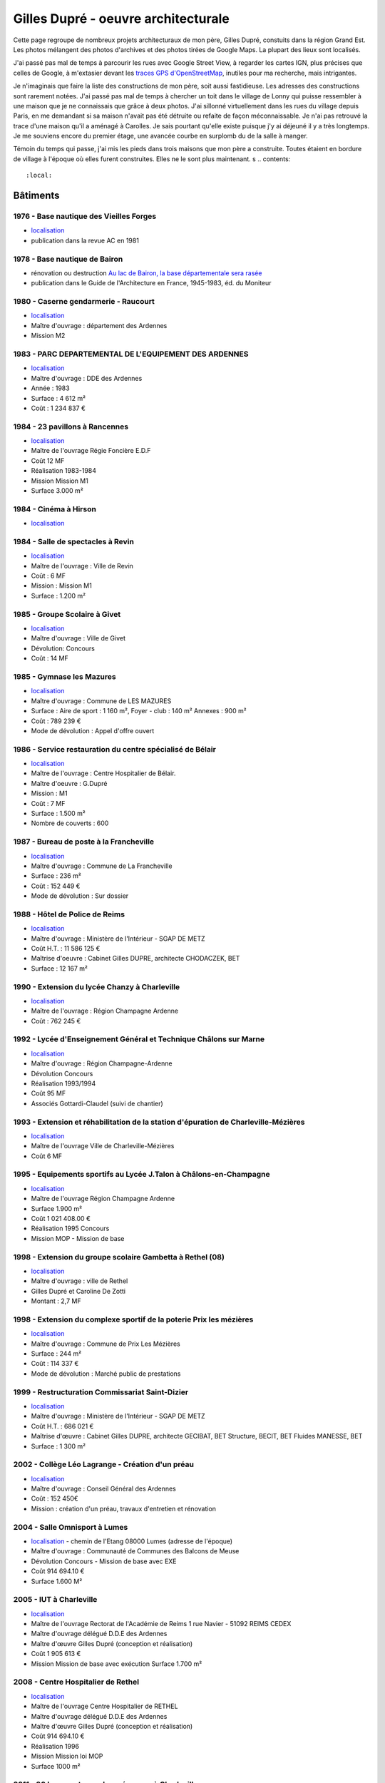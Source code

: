 
.. _gillesduprerst:

====================================
Gilles Dupré - oeuvre architecturale
====================================

Cette page regroupe de nombreux projets architecturaux
de mon père, Gilles Dupré, constuits dans la région Grand Est.
Les photos mélangent des photos d'archives et des photos tirées de
Google Maps. La plupart des lieux sont localisés.

J'ai passé pas mal de temps à parcourir les rues avec Google Street View,
à regarder les cartes IGN, plus précises que celles de Google,
à m'extasier devant les `traces GPS d'OpenStreetMap
<https://www.openstreetmap.org/traces>`_, inutiles pour ma recherche,
mais intrigantes.

Je n'imaginais que faire la liste des constructions de mon
père, soit aussi fastidieuse. Les adresses des constructions sont
rarement notées. J'ai passé pas mal de temps à chercher un toit
dans le village de Lonny qui puisse ressembler à une maison
que je ne connaissais que grâce à deux photos. J'ai sillonné virtuellement
dans les rues du village depuis Paris, en me demandant si sa maison
n'avait pas été détruite ou refaite de façon méconnaissable.
Je n'ai pas retrouvé la trace d'une maison qu'il a aménagé à Carolles.
Je sais pourtant qu'elle existe puisque j'y ai déjeuné il y a très longtemps.
Je me souviens encore du premier étage, une avancée courbe en surplomb du
de la salle à manger.

Témoin du temps qui passe, j'ai mis les pieds dans trois maisons
que mon père a construite. Toutes étaient en bordure de village
à l'époque où elles furent construites. Elles ne le sont
plus maintenant.
s
.. contents::
    :local:

Bâtiments
---------

1976 - Base nautique des Vieilles Forges
~~~~~~~~~~~~~~~~~~~~~~~~~~~~~~~~~~~~~~~~

-  `localisation <https://www.google.com/maps/place/Centre+de+Congres+des+Vieilles-Forges/@49.8729286,4.5991102,16.08z/data=!4m13!1m7!3m6!1s0x47ea065d0440a417:0x1ee1d9ab6e1d1b65!2sLac+des+Vieilles+Forges!3b1!8m2!3d49.8697736!4d4.6050622!3m4!1s0x47ea0658fafbdae3:0x994a629ddc85a56a!8m2!3d49.873301!4d4.600471>`__
-  publication dans la revue AC en 1981

.. image:: gilles_dupre_5_0.png
   :width: 1200px

1978 - Base nautique de Bairon
~~~~~~~~~~~~~~~~~~~~~~~~~~~~~~

-  rénovation ou destruction `Au lac de Bairon, la base départementale
   sera
   rasée <https://abonne.lardennais.fr/id257821/article/2021-05-17/au-lac-de-bairon-la-base-departementale-sera-rasee>`__
-  publication dans le Guide de l'Architecture en France, 1945-1983, éd.
   du Moniteur

.. image:: gilles_dupre_7_0.jpg
   :width: 1200px

1980 - Caserne gendarmerie - Raucourt
~~~~~~~~~~~~~~~~~~~~~~~~~~~~~~~~~~~~~

-  `localisation <https://www.google.com/maps/place/Gendarmerie+Nationale/@49.6045683,4.956929,464m/data=!3m1!1e3!4m12!1m6!3m5!1s0x47ea694b72489517:0x44e8feab6346d862!2sGendarmerie+Nationale!8m2!3d49.6047433!4d4.9568822!3m4!1s0x47ea694b72489517:0x44e8feab6346d862!8m2!3d49.6047433!4d4.9568822!%5Bimage.png%5D(attachment:image.png)>`__
-  Maître d'ouvrage : département des Ardennes
-  Mission M2

.. image:: gilles_dupre_9_0.png
   :width: 1200px

1983 - PARC DEPARTEMENTAL DE L'EQUIPEMENT DES ARDENNES
~~~~~~~~~~~~~~~~~~~~~~~~~~~~~~~~~~~~~~~~~~~~~~~~~~~~~~

-  `localisation <https://www.google.com/maps/place/7+Rue+Albert+Caquot,+08000+Charleville-M%C3%A9zi%C3%A8res/@49.7517558,4.7073903,285m/data=!3m2!1e3!4b1!4m5!3m4!1s0x47ea11e455ad36e5:0x2b18049c4671bdb9!8m2!3d49.751754!4d4.708515>`__
-  Maître d'ouvrage : DDE des Ardennes
-  Année : 1983
-  Surface : 4 612 m²
-  Coût : 1 234 837 €

.. image:: gilles_dupre_11_0.png
   :width: 1200px

1984 - 23 pavillons à Rancennes
~~~~~~~~~~~~~~~~~~~~~~~~~~~~~~~

-  `localisation <https://www.google.com/maps/place/08600+Rancennes/@50.1146633,4.8199199,18.94z/data=!4m5!3m4!1s0x47c1e8e5023613a7:0xe4445033e700b7d2!8m2!3d50.11698!4d4.816853>`__
-  Maître de l'ouvrage Régie Foncière E.D.F
-  Coût 12 MF
-  Réalisation 1983-1984
-  Mission Mission M1
-  Surface 3.000 m²

.. image:: gilles_dupre_13_0.png
   :width: 1200px

1984 - Cinéma à Hirson
~~~~~~~~~~~~~~~~~~~~~~

-  `localisation <https://www.google.com/maps/place/Le+Sonhir+3/@49.9200295,4.0843362,19z/data=!4m12!1m6!3m5!1s0x47e9e071e1d87127:0xdf880b4c564e3974!2sLe+Sonhir+3!8m2!3d49.9200301!4d4.0840951!3m4!1s0x47e9e071e1d87127:0xdf880b4c564e3974!8m2!3d49.9200301!4d4.0840951>`__

.. image:: gilles_dupre_17_0.png
   :width: 1200px

1984 - Salle de spectacles à Revin
~~~~~~~~~~~~~~~~~~~~~~~~~~~~~~~~~~

-  `localisation <https://www.google.com/maps/place/salle+Jean+Villard/@49.9385289,4.6327765,19.25z/data=!4m9!1m2!2m1!1ssalle+de+spectacle+revin!3m5!1s0x47c1fd682ef5cd27:0x1c3104aef849a123!8m2!3d49.9388203!4d4.6325125!15sChhzYWxsZSBkZSBzcGVjdGFjbGUgcmV2aW6SARFyZWNyZWF0aW9uX2NlbnRlcg>`__
-  Maître de l'ouvrage : Ville de Revin
-  Coût : 6 MF
-  Mission : Mission M1
-  Surface : 1.200 m²

.. image:: gilles_dupre_19_0.png
   :width: 1200px

1985 - Groupe Scolaire à Givet
~~~~~~~~~~~~~~~~~~~~~~~~~~~~~~

-  `localisation <https://www.google.com/maps/place/Public+Nursery+School+Charles+De+Gaulle/@50.1358163,4.8362679,17.59z/data=!4m9!1m2!2m1!1secole+givet!3m5!1s0x47c1e90e374ba83d:0xbfe358790cef9e43!8m2!3d50.1358015!4d4.8367716!15sCgtlY29sZSBnaXZldJIBCXByZXNjaG9vbA>`__
-  Maître d'ouvrage : Ville de Givet
-  Dévolution: Concours
-  Coût : 14 MF

.. image:: gilles_dupre_15_0.png
   :width: 1200px

1985 - Gymnase les Mazures
~~~~~~~~~~~~~~~~~~~~~~~~~~

-  `localisation <https://www.google.com/maps/place/Gymnase/@49.8892448,4.6217422,18.21z/data=!4m9!1m2!2m1!1sgymnase+les+mazures!3m5!1s0x47ea07ca6536917b:0x974a165ae92cbdea!8m2!3d49.8898799!4d4.622113!15sChNneW1uYXNlIGxlcyBtYXp1cmVzWhUiE2d5bW5hc2UgbGVzIG1henVyZXOSAQ5zcG9ydHNfY29tcGxleJoBJENoZERTVWhOTUc5blMwVkpRMEZuU1VOTmFXUnRNalZuUlJBQg>`__
-  Maître d'ouvrage : Commune de LES MAZURES
-  Surface : Aire de sport : 1 160 m², Foyer - club : 140 m² Annexes :
   900 m²
-  Coût : 789 239 €
-  Mode de dévolution : Appel d'offre ouvert

.. image:: gilles_dupre_21_0.png
   :width: 1200px

1986 - Service restauration du centre spécialisé de Bélair
~~~~~~~~~~~~~~~~~~~~~~~~~~~~~~~~~~~~~~~~~~~~~~~~~~~~~~~~~~

-  `localisation <https://www.google.com/maps/place/Hospital+Center+B%C3%A9lair/@49.7904671,4.7220207,19.35z/data=!4m5!3m4!1s0x47ea095efb8b1ffb:0x3c2dffd56dcbea4c!8m2!3d49.7880906!4d4.7219877>`__
-  Maître de l'ouvrage : Centre Hospitalier de Bélair.
-  Maître d'oeuvre : G.Dupré
-  Mission : M1
-  Coût : 7 MF
-  Surface : 1.500 m²
-  Nombre de couverts : 600

.. image:: gilles_dupre_23_0.png
   :width: 1200px

1987 - Bureau de poste à la Francheville
~~~~~~~~~~~~~~~~~~~~~~~~~~~~~~~~~~~~~~~~

-  `localisation <https://www.google.com/maps/place/Post+Office/@49.7283171,4.7121691,19.52z/data=!4m5!3m4!1s0x47ea118f627e325d:0x3c607c665f99224c!8m2!3d49.7284104!4d4.712119>`__
-  Maître d'ouvrage : Commune de La Francheville
-  Surface : 236 m²
-  Coût : 152 449 €
-  Mode de dévolution : Sur dossier

.. image:: gilles_dupre_25_0.png
   :width: 1200px

1988 - Hôtel de Police de Reims
~~~~~~~~~~~~~~~~~~~~~~~~~~~~~~~

-  `localisation <https://www.google.com/maps/place/HOTEL+DE+REIMS+POLICE/@49.2560259,4.0192044,17z/data=!4m12!1m6!3m5!1s0x47e9750034b78e27:0x9063442805342fc4!2sHOTEL+DE+REIMS+POLICE!8m2!3d49.2559405!4d4.0212786!3m4!1s0x47e9750034b78e27:0x9063442805342fc4!8m2!3d49.2559405!4d4.0212786>`__
-  Maître d'ouvrage : Ministère de l'Intérieur - SGAP DE METZ
-  Coût H.T. : 11 586 125 €
-  Maîtrise d'oeuvre : Cabinet Gilles DUPRE, architecte CHODACZEK, BET
-  Surface : 12 167 m²

.. image:: gilles_dupre_27_0.png
   :width: 1200px

1990 - Extension du lycée Chanzy à Charleville
~~~~~~~~~~~~~~~~~~~~~~~~~~~~~~~~~~~~~~~~~~~~~~

-  `localisation <https://www.google.com/maps/place/School+Chanzy/@49.7734575,4.7277675,17z/data=!4m12!1m6!3m5!1s0x47ea0de3c9938e19:0xe03be86a792ca239!2sSchool+Chanzy!8m2!3d49.7734575!4d4.7299562!3m4!1s0x47ea0de3c9938e19:0xe03be86a792ca239!8m2!3d49.7734575!4d4.7299562>`__
-  Maître de l'ouvrage : Région Champagne Ardenne
-  Coût : 762 245 €

.. image:: gilles_dupre_29_0.png
   :width: 1200px

1992 - Lycée d'Enseignement Général et Technique Châlons sur Marne
~~~~~~~~~~~~~~~~~~~~~~~~~~~~~~~~~~~~~~~~~~~~~~~~~~~~~~~~~~~~~~~~~~

-  `localisation <https://www.google.com/maps/place/Comprehensive+School+Jean+Talon/@48.9550968,4.3390697,17z/data=!4m12!1m6!3m5!1s0x47ebe076b19b6db7:0xd884d5d78bca2ed7!2sComprehensive+School+Jean+Talon!8m2!3d48.9552753!4d4.3407856!3m4!1s0x47ebe076b19b6db7:0xd884d5d78bca2ed7!8m2!3d48.9552753!4d4.3407856>`__
-  Maître d'ouvrage : Région Champagne-Ardenne
-  Dévolution Concours
-  Réalisation 1993/1994
-  Coût 95 MF
-  Associés Gottardi-Claudel (suivi de chantier)

.. image:: gilles_dupre_31_0.png
   :width: 1200px

1993 - Extension et réhabilitation de la station d'épuration de Charleville-Mézières
~~~~~~~~~~~~~~~~~~~~~~~~~~~~~~~~~~~~~~~~~~~~~~~~~~~~~~~~~~~~~~~~~~~~~~~~~~~~~~~~~~~~

-  `localisation <https://www.google.com/maps/search/station+d'%C3%A9puration+charleville/@49.7662495,4.7302367,20.95z>`__
-  Maître de l'ouvrage Ville de Charleville-Mézières
-  Coût 6 MF

.. image:: gilles_dupre_33_0.png
   :width: 1200px

1995 - Equipements sportifs au Lycée J.Talon à Châlons-en-Champagne
~~~~~~~~~~~~~~~~~~~~~~~~~~~~~~~~~~~~~~~~~~~~~~~~~~~~~~~~~~~~~~~~~~~

-  `localisation <https://www.google.com/maps/place/Gymnase+Jean+Talon/@48.9575318,4.3344374,18z/data=!4m9!1m2!2m1!1slycee+jean+talon+chalons+gymnase!3m5!1s0x47ebe0751ade29fb:0x39f806ecbee709db!8m2!3d48.9570918!4d4.3347077!15sCiBseWNlZSBqZWFuIHRhbG9uIGNoYWxvbnMgZ3ltbmFzZZIBA2d5bQ>`__
-  Maître de l'ouvrage Région Champagne Ardenne
-  Surface 1.900 m²
-  Coût 1 021 408.00 €
-  Réalisation 1995 Concours
-  Mission MOP - Mission de base

.. image:: gilles_dupre_37_0.png
   :width: 1200px

1998 - Extension du groupe scolaire Gambetta à Rethel (08)
~~~~~~~~~~~~~~~~~~~~~~~~~~~~~~~~~~~~~~~~~~~~~~~~~~~~~~~~~~

-  `localisation <https://www.google.com/maps/place/Public+Primary+School+Gambetta/@49.5035151,4.3600878,304m/data=!3m1!1e3!4m9!1m2!2m1!1slycee+gambetta+rethel!3m5!1s0x47e989bcfb3e9b01:0xb7cb8d5a3b15b80b!8m2!3d49.5041509!4d4.3606818!15sChVseWNlZSBnYW1iZXR0YSByZXRoZWySAQZzY2hvb2w>`__
-  Maître d'ouvrage : ville de Rethel
-  Gilles Dupré et Caroline De Zotti
-  Montant : 2,7 MF

.. image:: gilles_dupre_39_0.png
   :width: 1200px

1998 - Extension du complexe sportif de la poterie Prix les mézières
~~~~~~~~~~~~~~~~~~~~~~~~~~~~~~~~~~~~~~~~~~~~~~~~~~~~~~~~~~~~~~~~~~~~

-  `localisation <https://www.google.com/maps/place/Stade+de+la+Poterie/@49.7507784,4.687482,18.26z/data=!4m12!1m6!3m5!1s0x47ea11dabecb1edd:0x4f3aadaff5507892!2sStade+de+la+Poterie!8m2!3d49.7507349!4d4.6885698!3m4!1s0x47ea11dabecb1edd:0x4f3aadaff5507892!8m2!3d49.7507349!4d4.6885698!%5Bimage.png%5D(attachment:image.png)>`__
-  Maître d'ouvrage : Commune de Prix Les Mézières
-  Surface : 244 m²
-  Coût : 114 337 €
-  Mode de dévolution : Marché public de prestations

.. image:: gilles_dupre_41_0.png
   :width: 1200px

1999 - Restructuration Commissariat Saint-Dizier
~~~~~~~~~~~~~~~~~~~~~~~~~~~~~~~~~~~~~~~~~~~~~~~~

-  `localisation <https://www.google.com/maps/place/Police+station/@48.63985,4.9623089,18.46z/data=!4m12!1m6!3m5!1s0x47eb80f64c416adf:0x28049fc37bea43c4!2sPolice+station!8m2!3d48.6396677!4d4.9626724!3m4!1s0x47eb80f64c416adf:0x28049fc37bea43c4!8m2!3d48.6396677!4d4.9626724>`__
-  Maître d'ouvrage : Ministère de l'Intérieur - SGAP DE METZ
-  Coût H.T. : 686 021 €
-  Maîtrise d'œuvre : Cabinet Gilles DUPRE, architecte GECIBAT, BET
   Structure, BECIT, BET Fluides MANESSE, BET
-  Surface : 1 300 m²

.. image:: gilles_dupre_43_0.png
   :width: 1200px

2002 - Collège Léo Lagrange - Création d'un préau
~~~~~~~~~~~~~~~~~~~~~~~~~~~~~~~~~~~~~~~~~~~~~~~~~

- `localisation <https://www.google.com/maps/place/Middle+School+L%C3%A9o+Lagrange/@49.744489,4.7195379,18z/data=!4m12!1m6!3m5!1s0x47ea11f66f3e87c1:0x3dd100c01122153f!2sMiddle+School+L%C3%A9o+Lagrange!8m2!3d49.7444397!4d4.7202268!3m4!1s0x47ea11f66f3e87c1:0x3dd100c01122153f!8m2!3d49.7444397!4d4.7202268?hl=en>`__
- Maître d'ouvrage : Conseil Général des Ardennes
- Coût : 152 450€
- Mission : création d'un préau, travaux d'entretien et rénovation

.. image:: gilles_dupre_45_0.png
   :width: 1200px

2004 - Salle Omnisport à Lumes
~~~~~~~~~~~~~~~~~~~~~~~~~~~~~~

-  `localisation <https://www.google.com/maps/search/salle+omnisport+lumes/@49.7357627,4.7860832,19.3z!%5Bimage.png%5D(attachment:image.png)>`__
   - chemin de l'Etang 08000 Lumes (adresse de l'époque)
-  Maître d'ouvrage : Communauté de Communes des Balcons de Meuse
-  Dévolution Concours - Mission de base avec EXE
-  Coût 914 694.10 €
-  Surface 1.600 M²

.. image:: gilles_dupre_47_0.png
   :width: 1200px

2005 - IUT à Charleville
~~~~~~~~~~~~~~~~~~~~~~~~

-  `localisation <https://www.google.com/maps/place/IUT+Reims+Chalons+Charleville/@49.7400483,4.7180968,17z/data=!4m12!1m6!3m5!1s0x47ea11f53746e8d9:0x60ec94c9ed6dbe33!2sIUT+Reims+Chalons+Charleville!8m2!3d49.7400483!4d4.7202855!3m4!1s0x47ea11f53746e8d9:0x60ec94c9ed6dbe33!8m2!3d49.7400483!4d4.7202855>`__
-  Maître de l'ouvrage Rectorat de l'Académie de Reims 1 rue Navier -
   51092 REIMS CEDEX
-  Maître d'ouvrage délégué D.D.E des Ardennes
-  Maître d'œuvre Gilles Dupré (conception et réalisation)
-  Coût 1 905 613 €
-  Mission Mission de base avec exécution Surface 1.700 m²

.. image:: gilles_dupre_49_0.png
   :width: 1200px

2008 - Centre Hospitalier de Rethel
~~~~~~~~~~~~~~~~~~~~~~~~~~~~~~~~~~~

-  `localisation <https://www.google.com/maps/place/Ghsa+-+Hospital+De+Rethel/@49.5113383,4.3629599,18.96z/data=!4m12!1m6!3m5!1s0x47e9898c24bcb0e9:0xf779a40a16c1cbe0!2sGhsa+-+Hospital+De+Rethel!8m2!3d49.5111436!4d4.3630286!3m4!1s0x47e9898c24bcb0e9:0xf779a40a16c1cbe0!8m2!3d49.5111436!4d4.3630286>`__
-  Maître de l'ouvrage Centre Hospitalier de RETHEL
-  Maître d'ouvrage délégué D.D.E des Ardennes
-  Maître d'œuvre Gilles Dupré (conception et réalisation)
-  Coût 914 694.10 €
-  Réalisation 1996
-  Mission Mission loi MOP
-  Surface 1000 m²

.. image:: gilles_dupre_51_0.png
   :width: 1200px

2011 - 30 logements rue des mésanges à Charleville
~~~~~~~~~~~~~~~~~~~~~~~~~~~~~~~~~~~~~~~~~~~~~~~~~~

-  `localisation <https://www.google.com/maps/@49.7474834,4.7207249,20.24z>`__
-  Maître d'ouvrage : Espace Habitat

.. image:: gilles_dupre_53_0.png
   :width: 1200px

2012 - Commissariat de Police à Charleville
~~~~~~~~~~~~~~~~~~~~~~~~~~~~~~~~~~~~~~~~~~~

-  `localisation <https://www.google.com/maps/place/Police/@49.7696802,4.722223,19.44z/data=!4m12!1m6!3m5!1s0x47ea0e08916fb455:0xdbb4e4c100c8fe29!2sPolice!8m2!3d49.7697673!4d4.7227286!3m4!1s0x47ea0e08916fb455:0xdbb4e4c100c8fe29!8m2!3d49.7697673!4d4.7227286>`__
-  Maître d'ouvrage : Ministère de l'Intérieur - SGAP DE METZ
-  Coût H.T. : 3 928 870 €

.. image:: gilles_dupre_55_0.png
   :width: 1200px

Maisons individuelles
---------------------

Maison Borrewater (non localisée)
~~~~~~~~~~~~~~~~~~~~~~~~~~~~~~~~~

.. image:: gilles_dupre_58_0.png
   :width: 1200px

Neufmanil (Maison Dequen, avant 1990)
~~~~~~~~~~~~~~~~~~~~~~~~~~~~~~~~~~~~~

-  `localisation <https://www.google.com/maps/place/Rue+Jules+Ferry,+08700+Neufmanil/@49.8121253,4.7944592,19.29z/data=!4m5!3m4!1s0x47ea0cf1e5768d3f:0x853ba72f454442a5!8m2!3d49.8114565!4d4.7940879>`__

.. image:: gilles_dupre_60_0.png
   :width: 1200px

1998 - Maison La Francheville (Courty)
~~~~~~~~~~~~~~~~~~~~~~~~~~~~~~~~~~~~~~

-  `localisation <https://www.google.com/maps/place/82+Rue+du+Fort,+08000+La+Francheville/@49.7251482,4.7212073,17z/data=!4m13!1m7!3m6!1s0x47ea12291cf0b84f:0x717048e01b34ce1!2s82+Rue+du+Fort,+08000+La+Francheville!3b1!8m2!3d49.7251482!4d4.723396!3m4!1s0x47ea12291cf0b84f:0x717048e01b34ce1!8m2!3d49.7251482!4d4.723396>`__

.. image:: gilles_dupre_62_0.png
   :width: 1200px

Maison particulière à Vrigne aux Bois (non localisée)
~~~~~~~~~~~~~~~~~~~~~~~~~~~~~~~~~~~~~~~~~~~~~~~~~~~~~

.. image:: gilles_dupre_64_0.png
   :width: 1200px

5 logements, 3 garages (non localisé)
~~~~~~~~~~~~~~~~~~~~~~~~~~~~~~~~~~~~~

-  Maître d'ouvrage : O.P.A.C. de Châlons en Champagne
-  Surface : Logements : 847m², Aménagement : 31 402 m²
-  Coût : 737 916 €
-  Mode de dévolution : Appel à candidature

.. image:: gilles_dupre_66_0.png
   :width: 1200px

Maison à Lonny (non datée)
~~~~~~~~~~~~~~~~~~~~~~~~~~~~~~~~~~~~~~~~~

* `localisation probable
  <https://www.google.com/maps/place/Lonny/@49.8112243,4.5862864,285m/data=!3m1!1e3!4m5!3m4!1s0x47ea04520f16ebad:0x40a5fb99a3f71d0!8m2!3d49.816104!4d4.586362>`_,
  les vues du ciel de l'IGN sont plus précises
  `Lonny <https://www.geoportail.gouv.fr/plan/08260/lonny>`_, qu'on retrouve sur
  `Bing Maps (Lonny) <https://www.bing.com/maps?osid=4942cc51-b528-4741-9ebc-074c478365f6&cp=49.811398~4.586053&lvl=19&style=h&v=2&sV=2&form=S00027>`_

.. image:: gilles_dupre_68_0.png
   :width: 1200px

11 logements à Givet (non datés, non localisé)
~~~~~~~~~~~~~~~~~~~~~~~~~~~~~~~~~~~~~~~~~~~~~~

-  Maître d'ouvrage : Espace Habitat

.. image:: gilles_dupre_70_0.png
   :width: 1200px

Réhabilitation de 5 logements dans un corps de ferme à Rocroi (non daté, non localisé)
~~~~~~~~~~~~~~~~~~~~~~~~~~~~~~~~~~~~~~~~~~~~~~~~~~~~~~~~~~~~~~~~~~~~~~~~~~~~~~~~~~~~~~

-  Maître d'ouvrage : OPAC des Ardennes

.. image:: gilles_dupre_72_0.png
   :width: 1200px

1993 - Réalisation de 90 logements à Reims (non localisé)
~~~~~~~~~~~~~~~~~~~~~~~~~~~~~~~~~~~~~~~~~~~~~~~~~~~~~~~~~

-  Maître d'ouvrage : effort Rémois
-  Réalisation de 90 logements à Reims (51)
-  Maître de l'ouvrage L'Effort Rémois
-  Coût 43 MF
-  Prestations Conception-Réalisation Avec S.P.I.E

.. image:: gilles_dupre_74_0.png
   :width: 1200px

Ponts
-----

Pont Rethel : contournante de Rethel
~~~~~~~~~~~~~~~~~~~~~~~~~~~~~~~~~~~~

.. image:: gilles_dupre_77_0.jpg
   :width: 1200px
